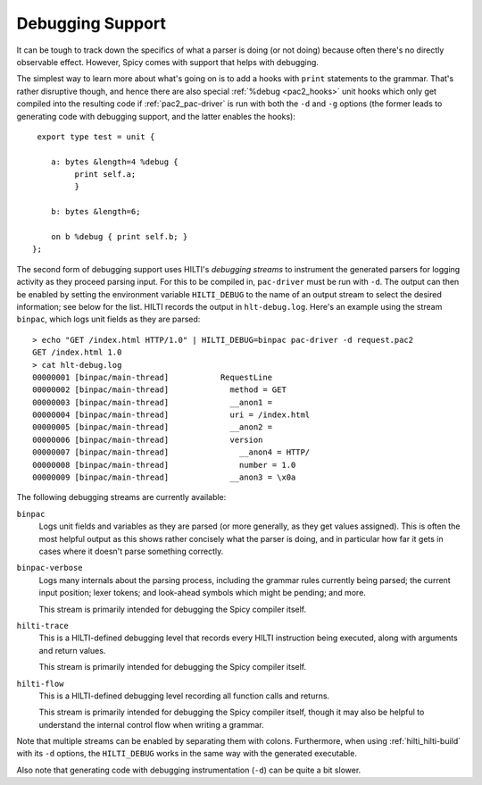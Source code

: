 
.. _pac2_debugging:

Debugging Support
-----------------

It can be tough to track down the specifics of what a parser is doing
(or not doing) because often there's no directly observable effect.
However, Spicy comes with support that helps with debugging.

The simplest way to learn more about what's going on is to add a hooks
with ``print`` statements to the grammar. That's rather disruptive
though, and hence there are also special :ref:`%debug <pac2_hooks>`
unit hooks which only get compiled into the resulting code if
:ref:`pac2_pac-driver` is run with both the ``-d`` and ``-g`` options
(the former leads to generating code with debugging support, and the
latter enables the hooks)::

    export type test = unit {

       a: bytes &length=4 %debug {
            print self.a;
            }

       b: bytes &length=6;

       on b %debug { print self.b; }
   };


The second form of debugging support uses HILTI's *debugging streams*
to instrument the generated parsers for logging activity as they
proceed parsing input. For this to be compiled in, ``pac-driver`` must
be run with ``-d``. The output can then be enabled by setting the
environment variable ``HILTI_DEBUG`` to the name of an output stream
to select the desired information; see below for the list. HILTI
records the output in ``hlt-debug.log``. Here's an example using the
stream ``binpac``, which logs unit fields as they are parsed::

    > echo "GET /index.html HTTP/1.0" | HILTI_DEBUG=binpac pac-driver -d request.pac2
    GET /index.html 1.0
    > cat hlt-debug.log
    00000001 [binpac/main-thread]           RequestLine
    00000002 [binpac/main-thread]             method = GET
    00000003 [binpac/main-thread]             __anon1 =
    00000004 [binpac/main-thread]             uri = /index.html
    00000005 [binpac/main-thread]             __anon2 =
    00000006 [binpac/main-thread]             version
    00000007 [binpac/main-thread]               __anon4 = HTTP/
    00000008 [binpac/main-thread]               number = 1.0
    00000009 [binpac/main-thread]             __anon3 = \x0a

The following debugging streams are currently available:

``binpac``
    Logs unit fields and variables as they are parsed (or more
    generally, as they get values assigned). This is often the most
    helpful output as this shows rather concisely what the parser is
    doing, and in particular how far it gets in cases where it doesn't
    parse something correctly.

``binpac-verbose``
    Logs many internals about the parsing process, including the
    grammar rules currently being parsed; the current input position;
    lexer tokens; and look-ahead symbols which might be pending; and
    more.

    This stream is primarily intended for debugging the Spicy
    compiler itself.

``hilti-trace``
    This is a HILTI-defined debugging level that records every HILTI
    instruction being executed, along with arguments and return
    values.

    This stream is primarily intended for debugging the Spicy
    compiler itself.

``hilti-flow``
    This is a HILTI-defined debugging level recording all function
    calls and returns.

    This stream is primarily intended for debugging the Spicy
    compiler itself, though it may also be helpful to understand the
    internal control flow when writing a grammar.
    
Note that multiple streams can be enabled by separating them with
colons. Furthermore, when using :ref:`hilti_hilti-build` with its
``-d`` options, the ``HILTI_DEBUG`` works in the same way with the
generated executable.

Also note that generating code with debugging instrumentation (``-d``)
can be quite a bit slower.

